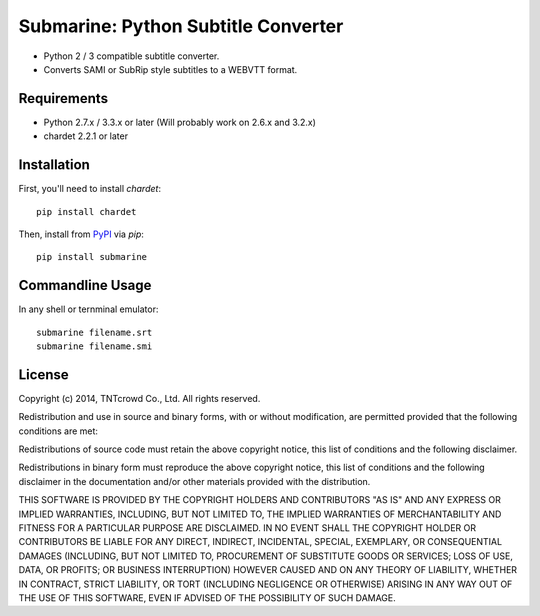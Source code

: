 ====================================
Submarine: Python Subtitle Converter
====================================

* Python 2 / 3 compatible subtitle converter.
* Converts SAMI or SubRip style subtitles to a WEBVTT format.

Requirements
------------

* Python 2.7.x / 3.3.x or later (Will probably work on 2.6.x and 3.2.x)  
* chardet 2.2.1 or later

Installation
------------

First, you'll need to install `chardet`::
	
	pip install chardet

Then, install from `PyPI <https://pypi.python.org/pypi/submarine>`_ via `pip`::

	pip install submarine


Commandline Usage
-----------------

In any shell or ternminal emulator::

    submarine filename.srt
    submarine filename.smi

License
-------

Copyright (c) 2014, TNTcrowd Co., Ltd.
All rights reserved.

Redistribution and use in source and binary forms, with or without
modification, are permitted provided that the following conditions are met:

Redistributions of source code must retain the above copyright notice, this
list of conditions and the following disclaimer.

Redistributions in binary form must reproduce the above copyright notice,
this list of conditions and the following disclaimer in the documentation
and/or other materials provided with the distribution.

THIS SOFTWARE IS PROVIDED BY THE COPYRIGHT HOLDERS AND CONTRIBUTORS "AS IS"
AND ANY EXPRESS OR IMPLIED WARRANTIES, INCLUDING, BUT NOT LIMITED TO, THE
IMPLIED WARRANTIES OF MERCHANTABILITY AND FITNESS FOR A PARTICULAR PURPOSE ARE
DISCLAIMED. IN NO EVENT SHALL THE COPYRIGHT HOLDER OR CONTRIBUTORS BE LIABLE
FOR ANY DIRECT, INDIRECT, INCIDENTAL, SPECIAL, EXEMPLARY, OR CONSEQUENTIAL
DAMAGES (INCLUDING, BUT NOT LIMITED TO, PROCUREMENT OF SUBSTITUTE GOODS OR
SERVICES; LOSS OF USE, DATA, OR PROFITS; OR BUSINESS INTERRUPTION) HOWEVER
CAUSED AND ON ANY THEORY OF LIABILITY, WHETHER IN CONTRACT, STRICT LIABILITY,
OR TORT (INCLUDING NEGLIGENCE OR OTHERWISE) ARISING IN ANY WAY OUT OF THE USE
OF THIS SOFTWARE, EVEN IF ADVISED OF THE POSSIBILITY OF SUCH DAMAGE.
